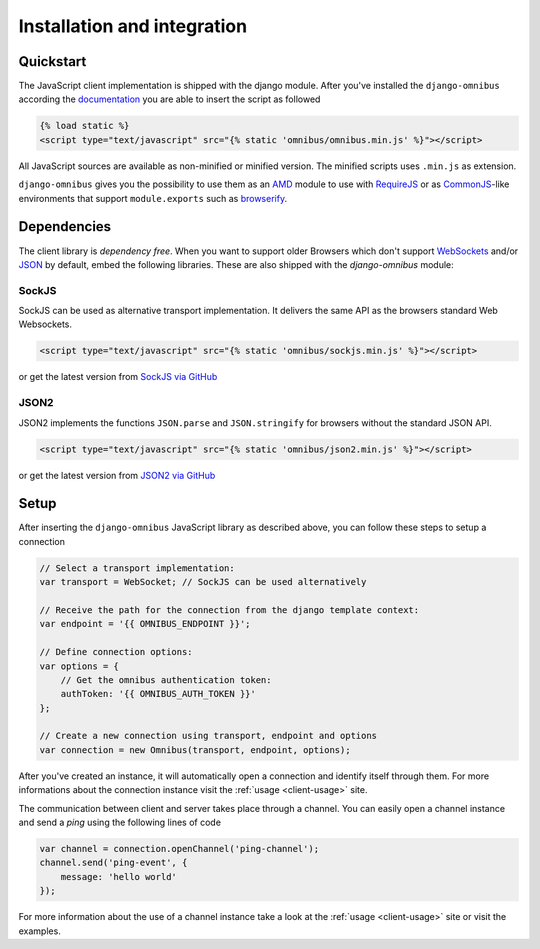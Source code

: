 .. _client-installation:

Installation and integration
============================

Quickstart
----------

The JavaScript client implementation is shipped with the django module. After
you've installed the ``django-omnibus`` according the documentation_
you are able to insert the script as followed

.. code-block:: html

    {% load static %}
    <script type="text/javascript" src="{% static 'omnibus/omnibus.min.js' %}"></script>

All JavaScript sources are available as non-minified or minified version.
The minified scripts uses ``.min.js`` as extension.

``django-omnibus`` gives you the possibility to use them as an AMD_
module to use with RequireJS_ or as CommonJS_-like environments that support
``module.exports`` such as browserify_.

.. _documentation: _server-installation
.. _AMD: https://github.com/amdjs/amdjs-api/wiki/AMD
.. _CommonJS: http://www.commonjs.org
.. _RequireJS: http://requirejs.org
.. _Browserify: http://browserify.org

Dependencies
------------

The client library is *dependency free*. When you want to support older Browsers
which don't support WebSockets_ and/or JSON_ by default, embed the following
libraries. These are also shipped with the `django-omnibus` module:

.. _WebSockets: http://caniuse.com/#search=Web%20Sockets
.. _JSON: http://caniuse.com/#search=JSON

SockJS
``````

SockJS can be used as alternative transport implementation. It delivers the
same API as the browsers standard Web Websockets.

.. code-block:: html

    <script type="text/javascript" src="{% static 'omnibus/sockjs.min.js' %}"></script>

or get the latest version from `SockJS via GitHub <https://github.com/sockjs/sockjs-client>`_

JSON2
`````

JSON2 implements the functions ``JSON.parse`` and ``JSON.stringify`` for
browsers without the standard JSON API.

.. code-block:: html

    <script type="text/javascript" src="{% static 'omnibus/json2.min.js' %}"></script>

or get the latest version from `JSON2 via GitHub <https://github.com/douglascrockford/JSON-js>`_

Setup
-----

After inserting the ``django-omnibus`` JavaScript library as described
above, you can follow these steps to setup a connection

.. code-block:: javascript

    // Select a transport implementation:
    var transport = WebSocket; // SockJS can be used alternatively

    // Receive the path for the connection from the django template context:
    var endpoint = '{{ OMNIBUS_ENDPOINT }}';

    // Define connection options:
    var options = {
        // Get the omnibus authentication token:
        authToken: '{{ OMNIBUS_AUTH_TOKEN }}'
    };

    // Create a new connection using transport, endpoint and options
    var connection = new Omnibus(transport, endpoint, options);

After you've created an instance, it will automatically open a connection and
identify itself through them. For more informations about the connection
instance visit the :ref:`usage <client-usage>` site.

The communication between client and server takes place through a channel. You
can easily open a channel instance and send a *ping* using the following lines
of code

.. code-block:: javascript

    var channel = connection.openChannel('ping-channel');
    channel.send('ping-event', {
        message: 'hello world'
    });

For more information about the use of a channel instance take a look at the
:ref:`usage <client-usage>` site or visit the examples.
